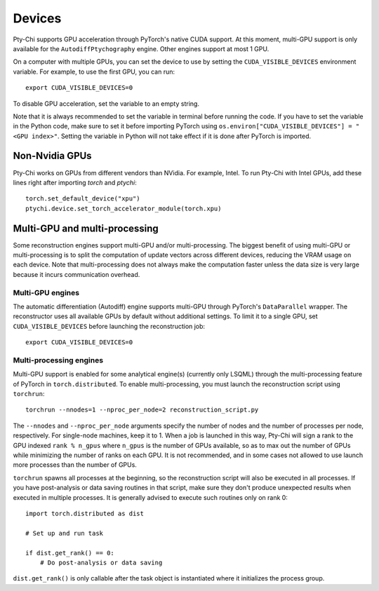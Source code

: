 Devices
=======

Pty-Chi supports GPU acceleration through PyTorch's native CUDA support. At this moment,
multi-GPU support is only available for the ``AutodiffPtychography`` engine. Other engines
support at most 1 GPU. 

On a computer with multiple GPUs, you can set the device to use by setting the ``CUDA_VISIBLE_DEVICES``
environment variable. For example, to use the first GPU, you can run::

    export CUDA_VISIBLE_DEVICES=0


To disable GPU acceleration, set the variable to an empty string.

Note that it is always recommended to set the variable in terminal before running the code. 
If you have to set the variable in the Python code, make sure to set it before importing PyTorch
using ``os.environ["CUDA_VISIBLE_DEVICES"] = "<GPU index>"``. Setting the variable in Python
will not take effect if it is done after PyTorch is imported.

Non-Nvidia GPUs
---------------

Pty-Chi works on GPUs from different vendors than NVidia. For example, Intel.
To run Pty-Chi with Intel GPUs, add these lines right after importing `torch`
and `ptychi`::

   torch.set_default_device("xpu")
   ptychi.device.set_torch_accelerator_module(torch.xpu)

Multi-GPU and multi-processing
------------------------------

Some reconstruction engines support multi-GPU and/or multi-processing. The biggest benefit
of using multi-GPU or multi-processing is to split the computation of update vectors across
different devices, reducing the VRAM usage on each device. Note that multi-processing does
not always make the computation faster unless the data size is very large because it incurs
communication overhead.

Multi-GPU engines
+++++++++++++++++

The automatic differentiation (Autodiff) engine supports multi-GPU through PyTorch's
``DataParallel`` wrapper. The reconstructor uses all available GPUs by default without
additional settings. To limit it to a single GPU, set ``CUDA_VISIBLE_DEVICES`` before
launching the reconstruction job::

    export CUDA_VISIBLE_DEVICES=0

Multi-processing engines
++++++++++++++++++++++++

Multi-GPU support is enabled for some analytical engine(s) (currently only LSQML)
through the multi-processing feature of PyTorch in ``torch.distributed``. To 
enable multi-processing, you must launch the reconstruction script using ``torchrun``::

    torchrun --nnodes=1 --nproc_per_node=2 reconstruction_script.py

The ``--nnodes`` and ``--nproc_per_node`` arguments specify the number of nodes and 
the number of processes per node, respectively. For single-node machines, keep it to 1.
When a job is launched in this way, Pty-Chi will sign a rank to the GPU indexed
``rank % n_gpus`` where ``n_gpus`` is the number of GPUs available, so as to max
out the number of GPUs while minimizing the number of ranks on each GPU. It is
not recommended, and in some cases not allowed to use launch more processes than
the number of GPUs.

``torchrun`` spawns all processes at the beginning, so the reconstruction script
will also be executed in all processes. If you have post-analysis or data saving
routines in that script, make sure they don't produce unexpected results when executed
in multiple processes. It is generally advised to execute such routines only on rank 0::

    import torch.distributed as dist

    # Set up and run task

    if dist.get_rank() == 0:
        # Do post-analysis or data saving

``dist.get_rank()`` is only callable after the task object is instantiated
where it initializes the process group.
